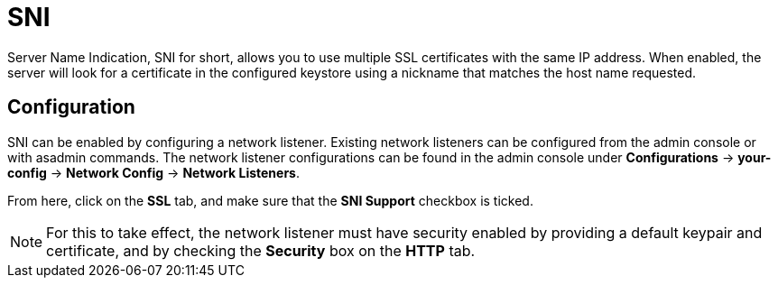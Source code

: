 = SNI

Server Name Indication, SNI for short, allows you to use multiple SSL certificates 
with the same IP address. When enabled, the server will look for a certificate in 
the configured keystore using a nickname that matches the host name requested.  

[[configuration]]
== Configuration

SNI can be enabled by configuring a network listener. Existing network listeners can 
be configured from the admin console or with asadmin commands. The network listener 
configurations can be found in the admin console under 
*Configurations* -> *your-config* -> *Network Config* -> *Network Listeners*.

From here, click on the *SSL* tab, and make sure that the *SNI Support* checkbox is 
ticked.

NOTE: For this to take effect, the network listener must have security enabled by 
providing a default keypair and certificate, and by checking the *Security* box on 
the *HTTP* tab.
